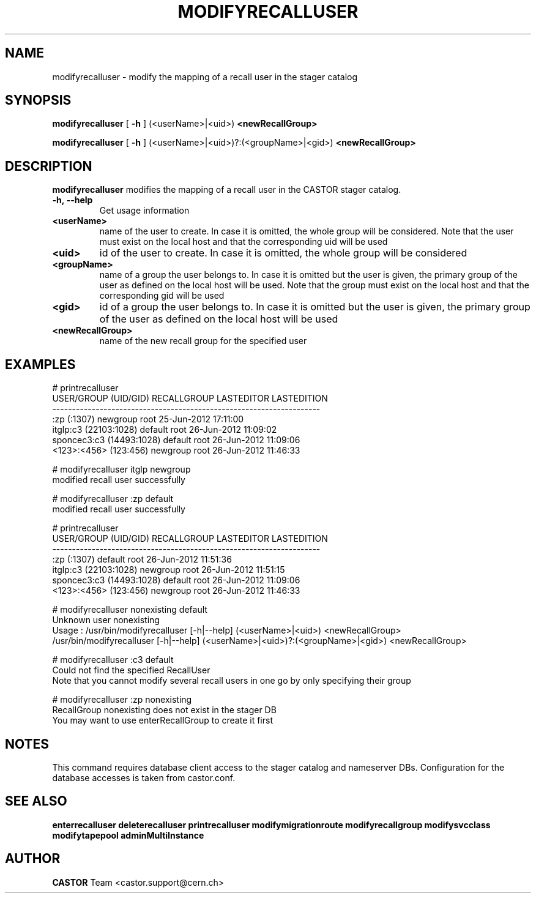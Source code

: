 .TH MODIFYRECALLUSER 1 "2011" CASTOR "stager catalog administrative commands"
.SH NAME
modifyrecalluser \- modify the mapping of a recall user in the stager catalog
.SH SYNOPSIS
.B modifyrecalluser
[
.BI -h
]
(<userName>|<uid>)
.BI <newRecallGroup>

.B modifyrecalluser
[
.BI -h
]
(<userName>|<uid>)?:(<groupName>|<gid>)
.BI <newRecallGroup>
.SH DESCRIPTION
.B modifyrecalluser
modifies the mapping of a recall user in the CASTOR stager catalog.

.TP
.BI \-h,\ \-\-help
Get usage information
.TP
.BI <userName>
name of the user to create. In case it is omitted, the whole group will be considered. Note that the user must exist on the local host and that the corresponding uid will be used
.TP
.BI <uid>
id of the user to create. In case it is omitted, the whole group will be considered
.TP
.BI <groupName>
name of a group the user belongs to. In case it is omitted but the user is given, the primary group of the user as defined on the local host will be used. Note that the group must exist on the local host and that the corresponding gid will be used
.TP
.BI <gid>
id of a group the user belongs to. In case it is omitted but the user is given, the primary group of the user as defined on the local host will be used
.TP
.BI <newRecallGroup>
name of the new recall group for the specified user

.SH EXAMPLES
.nf
.ft CW
# printrecalluser 
    USER/GROUP (UID/GID) RECALLGROUP LASTEDITOR          LASTEDITION
--------------------------------------------------------------------
             :zp (:1307)    newgroup       root 25-Jun-2012 17:11:00
   itglp:c3 (22103:1028)     default       root 26-Jun-2012 11:09:02
sponcec3:c3 (14493:1028)     default       root 26-Jun-2012 11:09:06
   <123>:<456> (123:456)    newgroup       root 26-Jun-2012 11:46:33

# modifyrecalluser itglp newgroup
modified recall user successfully

# modifyrecalluser :zp default 
modified recall user successfully

# printrecalluser 
    USER/GROUP (UID/GID) RECALLGROUP LASTEDITOR          LASTEDITION
--------------------------------------------------------------------
             :zp (:1307)     default       root 26-Jun-2012 11:51:36
   itglp:c3 (22103:1028)    newgroup       root 26-Jun-2012 11:51:15
sponcec3:c3 (14493:1028)     default       root 26-Jun-2012 11:09:06
   <123>:<456> (123:456)    newgroup       root 26-Jun-2012 11:46:33

# modifyrecalluser nonexisting default
Unknown user nonexisting
Usage : /usr/bin/modifyrecalluser [-h|--help] (<userName>|<uid>) <newRecallGroup>
        /usr/bin/modifyrecalluser [-h|--help] (<userName>|<uid>)?:(<groupName>|<gid>) <newRecallGroup>

# modifyrecalluser :c3 default
Could not find the specified RecallUser
Note that you cannot modify several recall users in one go by only specifying their group

# modifyrecalluser :zp nonexisting
RecallGroup nonexisting does not exist in the stager DB
You may want to use enterRecallGroup to create it first

.SH NOTES
This command requires database client access to the stager catalog and nameserver DBs.
Configuration for the database accesses is taken from castor.conf.

.SH SEE ALSO
.BR enterrecalluser
.BR deleterecalluser
.BR printrecalluser
.BR modifymigrationroute
.BR modifyrecallgroup
.BR modifysvcclass
.BR modifytapepool
.BR adminMultiInstance

.SH AUTHOR
\fBCASTOR\fP Team <castor.support@cern.ch>
